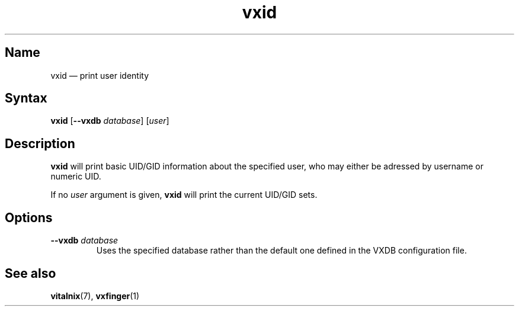 .TH "vxid" "1" "2008-01-05" "Vitalnix" "Vitalnix User Management Suite"
.SH "Name"
.PP
vxid \(em print user identity
.SH "Syntax"
.PP
\fBvxid\fP [\fB\-\-vxdb\fP \fIdatabase\fP] [\fIuser\fP]
.SH "Description"
.PP
\fBvxid\fP will print basic UID/GID information about the specified user, who
may either be adressed by username or numeric UID.
.PP
If no \fIuser\fP argument is given, \fBvxid\fP will print the current UID/GID
sets.
.SH "Options"
.TP
\fB\-\-vxdb\fP \fIdatabase\fP
Uses the specified database rather than the default one defined in the VXDB
configuration file.
.SH "See also"
.PP
\fBvitalnix\fP(7), \fBvxfinger\fP(1)
